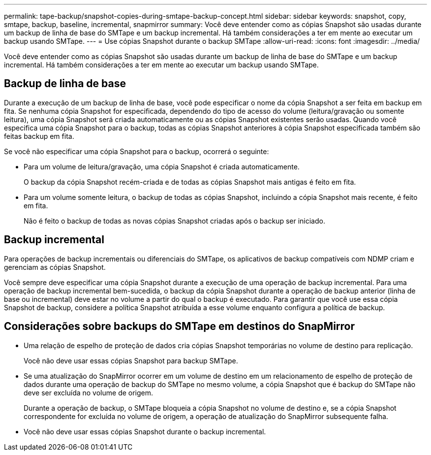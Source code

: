 ---
permalink: tape-backup/snapshot-copies-during-smtape-backup-concept.html 
sidebar: sidebar 
keywords: snapshot, copy, smtape, backup, baseline, incremental, snapmirror 
summary: Você deve entender como as cópias Snapshot são usadas durante um backup de linha de base do SMTape e um backup incremental. Há também considerações a ter em mente ao executar um backup usando SMTape. 
---
= Use cópias Snapshot durante o backup SMTape
:allow-uri-read: 
:icons: font
:imagesdir: ../media/


[role="lead"]
Você deve entender como as cópias Snapshot são usadas durante um backup de linha de base do SMTape e um backup incremental. Há também considerações a ter em mente ao executar um backup usando SMTape.



== Backup de linha de base

Durante a execução de um backup de linha de base, você pode especificar o nome da cópia Snapshot a ser feita em backup em fita. Se nenhuma cópia Snapshot for especificada, dependendo do tipo de acesso do volume (leitura/gravação ou somente leitura), uma cópia Snapshot será criada automaticamente ou as cópias Snapshot existentes serão usadas. Quando você especifica uma cópia Snapshot para o backup, todas as cópias Snapshot anteriores à cópia Snapshot especificada também são feitas backup em fita.

Se você não especificar uma cópia Snapshot para o backup, ocorrerá o seguinte:

* Para um volume de leitura/gravação, uma cópia Snapshot é criada automaticamente.
+
O backup da cópia Snapshot recém-criada e de todas as cópias Snapshot mais antigas é feito em fita.

* Para um volume somente leitura, o backup de todas as cópias Snapshot, incluindo a cópia Snapshot mais recente, é feito em fita.
+
Não é feito o backup de todas as novas cópias Snapshot criadas após o backup ser iniciado.





== Backup incremental

Para operações de backup incrementais ou diferenciais do SMTape, os aplicativos de backup compatíveis com NDMP criam e gerenciam as cópias Snapshot.

Você sempre deve especificar uma cópia Snapshot durante a execução de uma operação de backup incremental. Para uma operação de backup incremental bem-sucedida, o backup da cópia Snapshot durante a operação de backup anterior (linha de base ou incremental) deve estar no volume a partir do qual o backup é executado. Para garantir que você use essa cópia Snapshot de backup, considere a política Snapshot atribuída a esse volume enquanto configura a política de backup.



== Considerações sobre backups do SMTape em destinos do SnapMirror

* Uma relação de espelho de proteção de dados cria cópias Snapshot temporárias no volume de destino para replicação.
+
Você não deve usar essas cópias Snapshot para backup SMTape.

* Se uma atualização do SnapMirror ocorrer em um volume de destino em um relacionamento de espelho de proteção de dados durante uma operação de backup do SMTape no mesmo volume, a cópia Snapshot que é backup do SMTape não deve ser excluída no volume de origem.
+
Durante a operação de backup, o SMTape bloqueia a cópia Snapshot no volume de destino e, se a cópia Snapshot correspondente for excluída no volume de origem, a operação de atualização do SnapMirror subsequente falha.

* Você não deve usar essas cópias Snapshot durante o backup incremental.

